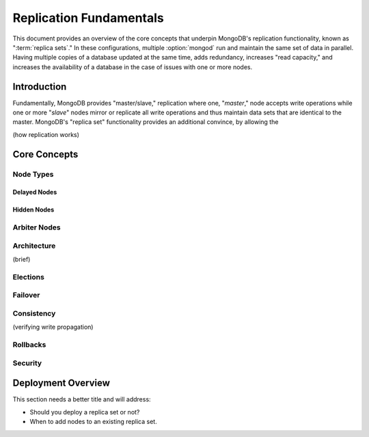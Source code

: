 ========================
Replication Fundamentals
========================

This document provides an overview of the core concepts that underpin
MongoDB's replication functionality, known as ":term:`replica sets`."
In these configurations, multiple :option:`mongod` run and maintain
the same set of data in parallel. Having multiple copies of a database
updated at the same time, adds redundancy, increases "read
capacity," and increases the availability of a database in the case of
issues with one or more nodes.

.. seealso:: The ":doc:`/replication`" document for a list of all
   documents in this resource that information on the operation and
   use of MongoDB's replica sets.

Introduction
------------

Fundamentally, MongoDB provides "master/slave," replication where one,
"*master*," node accepts write operations while one or more "*slave*"
nodes mirror or replicate all write operations and thus maintain
data sets that are identical to the master. MongoDB's "replica set"
functionality provides an additional convince, by allowing the

(how replication works)


Core Concepts
-------------

Node Types
~~~~~~~~~~

Delayed Nodes
```````

Hidden Nodes
````````````

Arbiter Nodes
~~~~~~~~~~~~~


Architecture
~~~~~~~~~~~~
(brief)

.. seealso:: ":doc:`/administration/replication-architecture`"

Elections
~~~~~~~~~

Failover
~~~~~~~~

Consistency
~~~~~~~~~~~
(verifying write propagation)

Rollbacks
~~~~~~~~~

Security
~~~~~~~~
.. seealso:: Link to notional section in /administration/security
   on security and replica sets.

Deployment Overview
-------------------
This section needs a better title and will address:

- Should you deploy a replica set or not?
- When to add nodes to an existing replica set.
